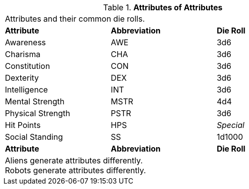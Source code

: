 // brand new table for version 6.0
.*Attributes of Attributes*
[width="75%",cols="<,<,<",frame="all", stripes="even"]

|===

3+<|Attributes and their common die rolls.

s|Attribute
s|Abbreviation
s|Die Roll

|Awareness
|AWE
|3d6

|Charisma
|CHA
|3d6

|Constitution
|CON
|3d6

|Dexterity
|DEX
|3d6

|Intelligence
|INT
|3d6

|Mental Strength
|MSTR
|4d4

|Physical Strength
|PSTR
|3d6

|Hit Points
|HPS
e|Special

|Social Standing
|SS
|1d1000

s|Attribute
s|Abbreviation
s|Die Roll

3+<|
Aliens generate attributes differently. +
Robots generate attributes differently.

|===